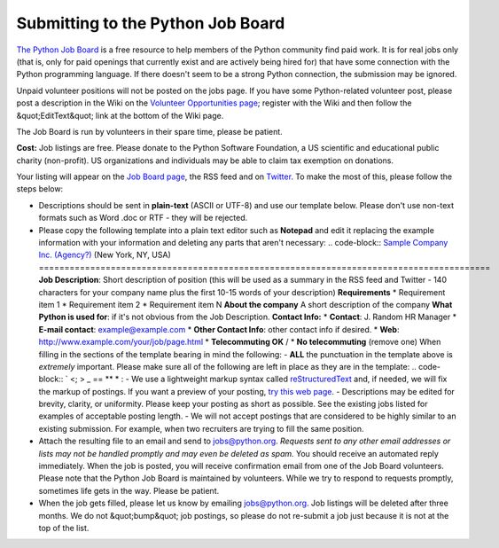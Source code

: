 Submitting to the Python Job Board
==================================

`The Python Job Board </community/jobs/>`_ is a free resource to help members of the Python
community find paid work. It is for real jobs only (that is, only for
paid openings that currently exist and are actively being hired for)
that have some connection with the Python programming language. If there
doesn't seem to be a strong Python connection, the submission may be
ignored.

Unpaid volunteer positions will not be posted on the jobs page. If you
have some Python-related volunteer post, please post a description in
the Wiki on the `Volunteer Opportunities page <http://wiki.python.org/moin/VolunteerOpportunities>`_; register with
the Wiki and then follow the &quot;EditText&quot; link at the bottom of the Wiki
page.

The Job Board is run by volunteers in their spare time, please be
patient.

**Cost:** Job listings are free.  Please donate to the
Python Software Foundation, a US scientific and
educational public charity (non-profit).
US organizations and individuals may be able to claim tax exemption on donations.

Your listing will appear on the `Job Board page </community/jobs/>`_, the RSS
feed and on `Twitter <http://www.twitter.com/pyjobo>`_. To make the most of this, please
follow the steps below:

- Descriptions should be sent in **plain-text** (ASCII or UTF-8) and use our template below. Please don't use non-text formats such as Word .doc or RTF - they will be rejected.

- Please copy the following template into a plain text editor such as **Notepad** and edit it replacing the example information with your information and deleting any parts that aren't necessary:     .. code-block::      `Sample Company Inc. (Agency?) <;http://www.example.com>`__ (New York, NY, USA)     ========================================================================================          **Job Description**:          Short description of position (this will be     used as a summary in the RSS feed and Twitter - 140 characters for     your company name plus the first 10-15 words of your description)          **Requirements**          * Requirement item 1     * Requirement item 2     * Requirement item N          **About the company**          A short description of the company          **What Python is used for**: if it's not obvious from the Job     Description.          **Contact Info:**          * **Contact**: J. Random HR Manager     * **E-mail contact**: example@example.com     * **Other Contact Info**: other contact info if desired.     * **Web**: http://www.example.com/your/job/page.html     * **Telecommuting OK** / * **No telecommuting** (remove one)     When filling in the sections of the template bearing in mind the following:    - **ALL** the punctuation in the template above is *extremely* important. Please make sure all of the following are left in place as they are in the template:     .. code-block::      ` <; > _ == ** * :  - We use a lightweight markup syntax called `reStructuredText <http://docutils.sourceforge.net/rst.html>`_ and, if needed, we will fix the markup of postings. If you want a preview of your posting, `try this web page <http://www.tele3.cz/jbar/rest/rest.html>`_.  - Descriptions may be edited for brevity, clarity, or uniformity. Please keep your posting as short as possible. See the existing jobs listed for examples of acceptable posting length.  - We will not accept postings that are considered to be highly similar to an existing submission. For example, when two recruiters are trying to fill the same position.

- Attach the resulting file to an email and send to `jobs@python.org  <mailto:jobs%40python.org>`_.      *Requests sent to any other email addresses or lists may not be handled promptly and may even be deleted as spam.*     You should receive an automated reply immediately.  When the job is posted, you will receive confirmation email from one of the Job Board volunteers.     Please note that the Python Job Board is maintained by volunteers. While we try to respond to requests promptly, sometimes life gets in the way.  Please be patient.

- When the job gets filled, please let us know by emailing `jobs@python.org <mailto:jobs%40python.org>`_. Job listings will be deleted after three months. We do not &quot;bump&quot; job postings, so please do not re-submit a job just because it is not at the top of the list.